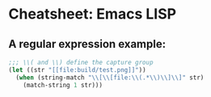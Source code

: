 * Cheatsheet: Emacs LISP

** A regular expression example:
#+begin_src emacs-lisp
  ;;; \\( and \\) define the capture group
  (let ((str "[[file:build/test.png]]"))
    (when (string-match "\\[\\[file:\\(.*\\)\\]\\]" str)
      (match-string 1 str)))
#+end_src

